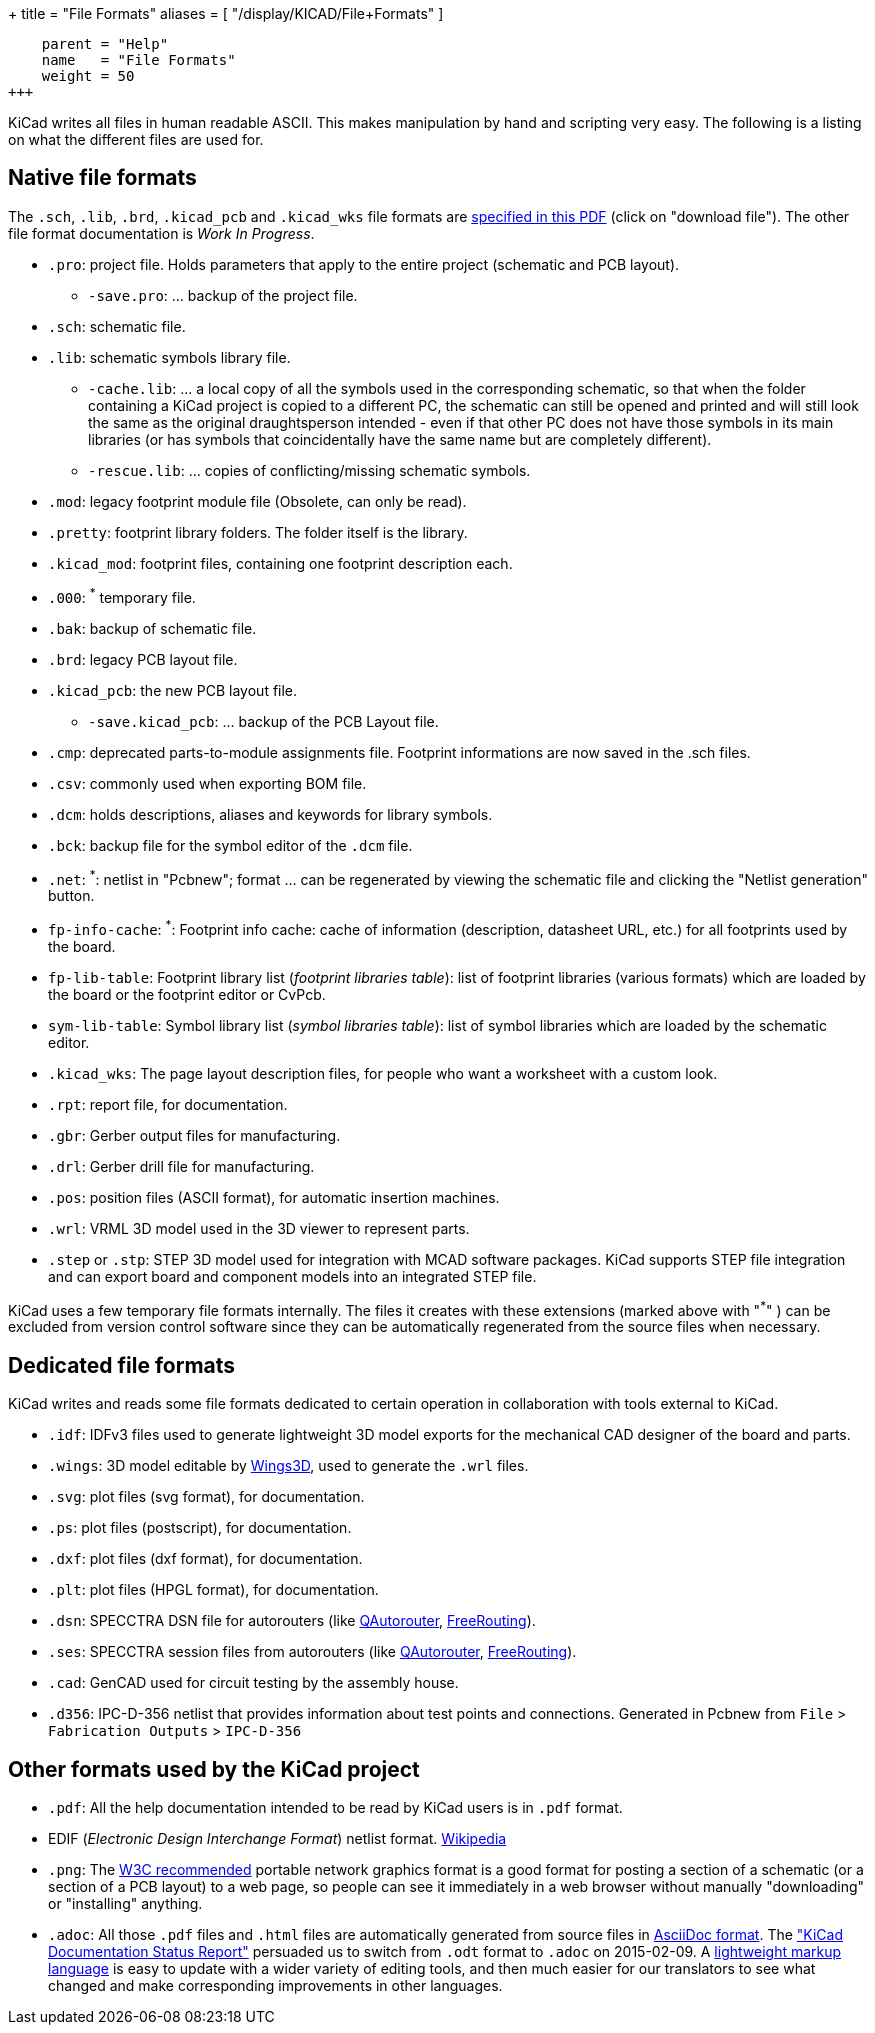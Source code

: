 +++
title = "File Formats"
aliases = [ "/display/KICAD/File+Formats" ]
[menu.main]
    parent = "Help"
    name   = "File Formats"
    weight = 50
+++


KiCad writes all files in human readable ASCII. This makes
manipulation by hand and scripting very easy. The following is a
listing on what the different files are used for.

== Native file formats

The `.sch`, `.lib`, `.brd`, `.kicad_pcb` and `.kicad_wks` file formats
are
link:http://bazaar.launchpad.net/~stambaughw/kicad/doc-read-only/download/head:/1115%4016bec504-3128-0410-b3e8-8e38c2123bca:trunk%252Fkicad-doc%252Fdoc%252Fhelp%252Ffile_formats%252Ffile_formats.pdf/file_formats.pdf[specified in this PDF] (click on "download file"). The other file format documentation is _Work In Progress_.

* `.pro`: project file. Holds parameters that apply to the entire project (schematic and PCB layout).

** `-save.pro`: ... backup of the project file.

* `.sch`: schematic file.

* `.lib`: schematic symbols library file.

** `-cache.lib`: ... a local copy of all the symbols used in the corresponding schematic, so that when the folder containing a KiCad project is copied to a different PC, the schematic can still be opened and printed and will still look the same as the original draughtsperson intended - even if that other PC does not have those symbols in its main libraries (or has symbols that coincidentally have the same name but are completely different).

** `-rescue.lib`: ... copies of conflicting/missing schematic symbols.

* `.mod`: legacy footprint module file (Obsolete, can only be read).

* `.pretty`: footprint library folders. The folder itself is the library.

* `.kicad_mod`: footprint files, containing one footprint description each.
      
* `.000`: ^*^ temporary file.

* `.bak`: backup of schematic file.

* `.brd`: legacy PCB layout file.

* `.kicad_pcb`: the new PCB layout file.

** `-save.kicad_pcb`: ... backup of the PCB Layout file.

* `.cmp`: deprecated parts-to-module assignments file. Footprint informations are now saved in the .sch files.

* `.csv`: commonly used when exporting BOM file.

* `.dcm`: holds descriptions, aliases and keywords for library symbols.

* `.bck`: backup file for the symbol editor of the `.dcm` file.

* `.net`: ^*^: netlist in "Pcbnew"; format ... can be regenerated by viewing the schematic file and clicking the "Netlist generation" button.

* `fp-info-cache`: ^*^: Footprint info cache: cache of information (description, datasheet URL, etc.) for all footprints used by the board.

* `fp-lib-table`: Footprint library list (_footprint libraries table_): list of footprint libraries (various formats) which are loaded by the board or the footprint editor or CvPcb.

* `sym-lib-table`: Symbol library list (_symbol libraries table_): list of symbol libraries which are loaded by the schematic editor.

* `.kicad_wks`: The page layout description files, for people who want a worksheet with a custom look.

* `.rpt`: report file, for documentation.

* `.gbr`: Gerber output files for manufacturing.

* `.drl`: Gerber drill file for manufacturing.

* `.pos`: position files (ASCII format), for automatic insertion machines.

* `.wrl`: VRML 3D model used in the 3D viewer to represent parts.

* `.step` or `.stp`: STEP 3D model used for integration with MCAD software packages. KiCad supports STEP file integration and can export board and component models into an integrated STEP file.

KiCad uses a few temporary file formats internally. The files it creates with these extensions (marked above with "^*^" ) can be excluded from version control software since they can be automatically regenerated from the source files when necessary.

== Dedicated file formats

KiCad writes and reads some file formats dedicated to certain operation in collaboration with tools external to KiCad.

* `.idf`: IDFv3 files used to generate lightweight 3D model exports for the mechanical CAD designer of the board and parts.

* `.wings`: 3D model editable by link:http://www.wings3d.com/[Wings3D], used to generate the `.wrl` files.
      
* `.svg`: plot files (svg format), for documentation.

* `.ps`: plot files (postscript), for documentation.

* `.dxf`: plot files (dxf format), for documentation.

* `.plt`: plot files (HPGL format), for documentation.

* `.dsn`: SPECCTRA DSN file for autorouters (like link:http://sourceforge.net/projects/qautorouter/develop[QAutorouter],
link:http://www.freerouting.net/[FreeRouting]).

* `.ses`: SPECCTRA session files from autorouters (like link:http://sourceforge.net/projects/qautorouter/develop[QAutorouter],
link:http://www.freerouting.net/[FreeRouting]).

* `.cad`: GenCAD used for circuit testing by the assembly house.

* `.d356`: IPC-D-356 netlist that provides information about test points and connections. Generated in Pcbnew from `File` > `Fabrication Outputs` > `IPC-D-356`

== Other formats used by the KiCad project

* `.pdf`: All the help documentation intended to be read by KiCad users is in `.pdf` format.

* EDIF (_Electronic Design Interchange Format_) netlist format.
link:https://en.wikipedia.org/wiki/EDIF[Wikipedia]
      
* `.png`: The link:http://www.w3.org/Graphics/PNG/[W3C recommended] portable network graphics format is a
good format for posting a section of a schematic (or a section of a PCB layout) to a web page, so people can see it immediately
in a web browser without manually "downloading" or "installing" anything.
      
* `.adoc`: All those `.pdf` files and `.html` files are automatically generated from source files in link:http://en.wikipedia.org/wiki/AsciiDoc[AsciiDoc format].
The link:http://github.com/KiCad/kicad-doc/blob/master/doc_alternatives/README.adoc["KiCad Documentation Status Report"]
persuaded us to switch from `.odt` format to `.adoc` on 2015-02-09.
A link:http://en.wikipedia.org/wiki/Lightweight_markup_language[lightweight markup language] is easy to update with a wider variety of editing tools, and then much easier for our translators to see what changed and make corresponding improvements in other languages.
